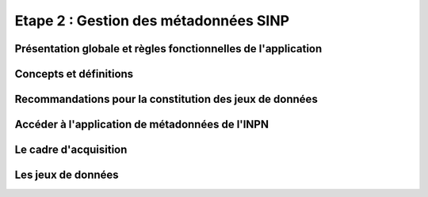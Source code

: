 .. Etape 2 : Gestion des métadonnées SINP

Etape 2 : Gestion des métadonnées SINP
======================================

Présentation globale et règles fonctionnelles de l'application
--------------------------------------------------------------
Concepts et définitions
-----------------------
Recommandations pour la constitution des jeux de données
--------------------------------------------------------
Accéder à l'application de métadonnées de l'INPN
------------------------------------------------
Le cadre d'acquisition
----------------------
Les jeux de données
-------------------